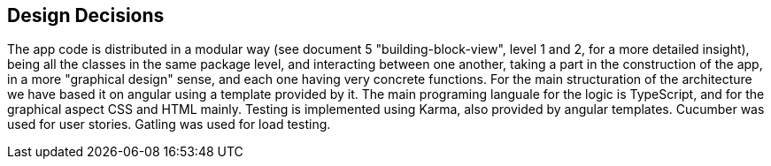 [[section-design-decisions]]
== Design Decisions

The app code is distributed in a modular way (see document 5 "building-block-view", level 1 and 2, for a more detailed insight), being all the classes in the same package level, and interacting between one another, taking a part in the construction of the app, in a more "graphical design" sense, and each one having very concrete functions.
For the main structuration of the architecture we have based it on angular using a template provided by it. The main programing languale for the logic is TypeScript, and for the graphical aspect CSS and HTML mainly.
Testing is implemented using Karma, also provided by angular templates. Cucumber was used for user stories. Gatling was used for load testing.
